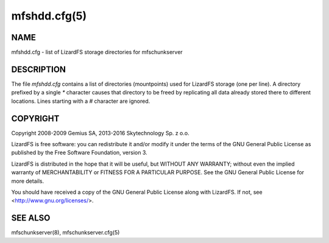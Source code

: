 .. _mfshdd.cfg.5:

*************
mfshdd.cfg(5)
*************

NAME
====

mfshdd.cfg - list of LizardFS storage directories for mfschunkserver

DESCRIPTION
===========

The file *mfshdd.cfg* contains a list of directories (mountpoints) used for
LizardFS storage (one per line). A directory prefixed by a single *\**
character causes that directory to be freed by replicating all data already
stored there to different locations. Lines starting with a *#* character are
ignored.


COPYRIGHT
=========

Copyright 2008-2009 Gemius SA, 2013-2016 Skytechnology Sp. z o.o.

LizardFS is free software: you can redistribute it and/or modify it under the
terms of the GNU General Public License as published by the Free Software
Foundation, version 3.

LizardFS is distributed in the hope that it will be useful, but WITHOUT ANY
WARRANTY; without even the implied warranty of MERCHANTABILITY or FITNESS FOR
A PARTICULAR PURPOSE. See the GNU General Public License for more details.

You should have received a copy of the GNU General Public License along with
LizardFS. If not, see <http://www.gnu.org/licenses/>.

SEE ALSO
========

mfschunkserver(8), mfschunkserver.cfg(5)

